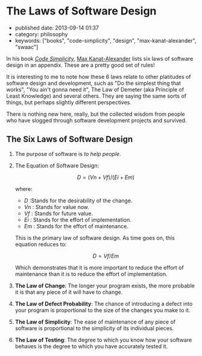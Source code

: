 #+OPTIONS: tex:t

* The Laws of Software Design

- published date: 2013-09-14 01:37
- category: philosophy
- keywords: ["books", "code-simplicity", "design", "max-kanat-alexander", "swaac"]

In his book [[http://www.goodreads.com/book/show/13234063-code-simplicity][/Code Simplicity/]], [[http://www.goodreads.com/mkanat][Max Kanat-Alexander]] lists six laws of software design in an appendix. These are a pretty good set of rules!

It is interesting to me to note how these 6 laws relate to other platitudes of software design and development, such as "Do the simplest thing that works", "You ain't gonna need it", The Law of Demeter (aka Principle of Least Knowledge) and several others. They are saying the same sorts of things, but perhaps slightly different perspectives.

There is nothing new here, really, but the collected wisdom from people who have slogged through software development projects and survived.

** The Six Laws of Software Design

1. The purpose of software is /to help people/.

2. The Equation of Software Design:

   $$ D = (Vn + Vf) / (Ei + Em) $$

   where:
   - /D/ :Stands for the desirability of the change.
   - /Vn/ : Stands for value now.
   - /Vf/ : Stands for future value.
   - /Ei/ : Stands for the effort of implementation.
   - /Em/ : Stands for the effort of maintenance.

   This is the primary law of software design. As time goes on, this equation reduces to:

   $$ D = Vf / Em $$

   Which demonstrates that it is more important to reduce the effort of maintenance than it is to reduce the effort of implementation.

3. *The Law of Change*: The longer your program exists, the more probable it is that any piece of it will have to change.

4. *The Law of Defect Probability*: The chance of introducing a defect into your program is proportional to the size of the changes you make to it.

5. *The Law of Simplicity*: The ease of maintenance of any piece of software is proportional to the simplicity of its individual pieces.

6. *The Law of Testing*: The degree to which you know how your software behaves is the degree to which you have accurately tested it.
